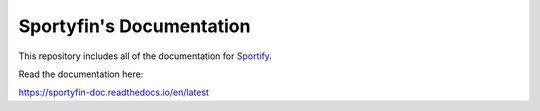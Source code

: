 Sportyfin's Documentation
=======================================

This repository includes all of the documentation for `Sportify <https://github.com/axelmierczuk/sportyfin>`__.

Read the documentation here:

https://sportyfin-doc.readthedocs.io/en/latest
